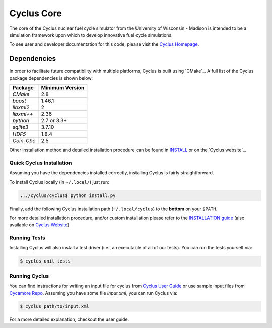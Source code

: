 ###########
Cyclus Core
###########

The core of the Cyclus nuclear fuel cycle simulator from the
University of Wisconsin - Madison is intended to be a simulation
framework upon which to develop innovative fuel cycle simulations.

To see user and developer documentation for this code, please visit
the `Cyclus Homepage`_.

******************************
Dependencies
******************************

In order to facilitate future compatibility with multiple platforms,
Cyclus is built using `CMake`_. A full list of the Cyclus package
dependencies is shown below:

====================   ==================
Package                Minimum Version
====================   ==================
`CMake`                2.8
`boost`                1.46.1
`libxml2`              2
`libxml++`             2.36
`python`               2.7 or 3.3+
`sqlite3`              3.7.10
`HDF5`                 1.8.4
`Coin-Cbc`             2.5
====================   ==================

Other installation method and detailed installation procedure
can be found in `INSTALL`_ or on the `Cyclus website`_.


Quick Cyclus Installation
=============================================

Assuming you have the dependencies installed correctly, installing Cyclus is
fairly straightforward.

To install Cyclus locally (in ``~/.local/``) just run:

.. code-block:: bash

    .../cyclus/cyclus$ python install.py

Finally, add the following Cyclus installation path (``~/.local/cyclus``) to the
**bottom** on your ``$PATH``.

For more detailed installation procedure, and/or custom installation please
refer to the `INSTALLATION guide <INSTALL.rst>`_ (also available on `Cyclus
Website <http://fuelcycle.org/user/index.html>`_)

Running Tests
=============

Installing Cyclus will also install a test driver (i.e., an executable of all of
our tests). You can run the tests yourself via:

.. code-block:: bash

    $ cyclus_unit_tests

Running Cyclus
==============

You can find instructions for writing an input file for cyclus from `Cyclus User
Guide`_ or use sample input files from `Cycamore Repo`_. Assuming you have some
file `input.xml`, you can run Cyclus via:

.. code-block:: bash

    $ cyclus path/to/input.xml

For a more detailed explanation, checkout the user guide.

.. _`Cyclus Homepage`: http://fuelcycle.org/
.. _`Cyclus User Guide`: http://fuelcycle.org/user/index.html
.. _`Cyclus repo`: https://github.com/cyclus/cyclus
.. _`Cycamore Repo`: https://github.com/cyclus/cycamore
.. _`Cyclus website`: http://fuelcycle.org/user/install.html
.. _`INSTALL`: INSTALL.rst
.. _`CONTRIBUTING`: CONTRIBUTING.rst

